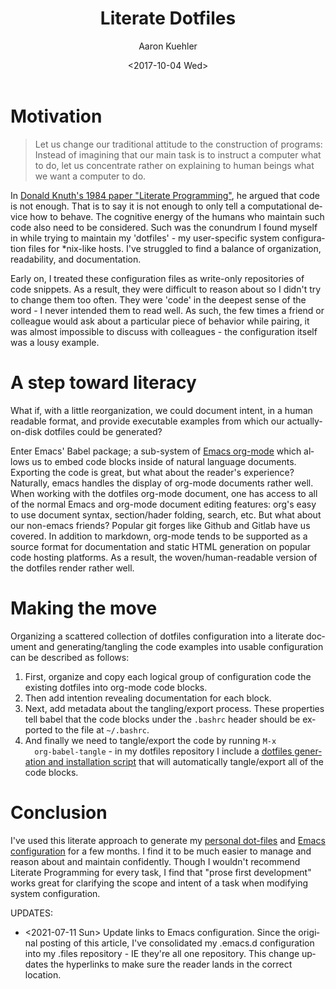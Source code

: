 #+TITLE:       Literate Dotfiles
#+AUTHOR:      Aaron Kuehler
#+DATE:        <2017-10-04 Wed>
#+URI:         /blog/%y/%m/%d/literate-dotfiles
#+KEYWORDS:    literate programming, dotfiles, configuration, emacs, org-mode, org-babel
#+TAGS:        software, devops
#+LANGUAGE:    en
#+OPTIONS:     H:3 num:nil toc:nil \n:nil ::t |:t ^:nil -:nil f:t *:t <:t
#+DESCRIPTION:  An attempt to bring order and maintainability to user environment configuration

* Motivation

#+BEGIN_QUOTE
Let us change our traditional attitude to the construction of programs:
Instead of imagining that our main task is to instruct a computer what
to do, let us concentrate rather on explaining to human beings what we
want a computer to do.
#+END_QUOTE

In [[http://www.literateprogramming.com/knuthweb.pdf][Donald Knuth's 1984 paper "Literate Programming"]], he argued that code
is not enough. That is to say it is not enough to only tell a
computational device how to behave. The cognitive energy of the humans
who maintain such code also need to be considered. Such was the
conundrum I found myself in while trying to maintain my 'dotfiles' - my
user-specific system configuration files for *nix-like hosts. I've
struggled to find a balance of organization, readability, and
documentation.

Early on, I treated these configuration files as write-only repositories
of code snippets. As a result, they were difficult to reason about so I
didn't try to change them too often. They were 'code' in the deepest
sense of the word - I never intended them to read well. As such, the few
times a friend or colleague would ask about a particular piece of
behavior while pairing, it was almost impossible to discuss with
colleagues - the configuration itself was a lousy example.

* A step toward literacy

What if, with a little reorganization, we could document intent, in a
human readable format, and provide executable examples from which our
actually-on-disk dotfiles could be generated?

Enter Emacs' Babel package; a sub-system of [[http://orgmode.org/][Emacs org-mode]] which allows
us to embed code blocks inside of natural language documents. Exporting
the code is great, but what about the reader's experience? Naturally,
emacs handles the display of org-mode documents rather well. When
working with the dotfiles org-mode document, one has access to all of
the normal Emacs and org-mode document editing features: org's easy to
use document syntax, section/hader folding, search, etc. But what about
our non-emacs friends? Popular git forges like Github and Gitlab have us
covered. In addition to markdown, org-mode tends to be supported as a
source format for documentation and static HTML generation on popular
code hosting platforms. As a result, the woven/human-readable version of
the dotfiles render rather well.

* Making the move

Organizing a scattered collection of dotfiles configuration into a
literate document and generating/tangling the code examples into usable
configuration can be described as follows:

1. First, organize and copy each logical group of configuration code the
   existing dotfiles into org-mode code blocks.
2. Then add intention revealing documentation for each block.
3. Next, add metadata about the tangling/export process. These
   properties tell babel that the code blocks under the =.bashrc= header
   should be exported to the file at =~/.bashrc=.
4. And finally we need to tangle/export the code by running =M-x
   org-babel-tangle= - in my dotfiles repository I include a [[https://github.com/indiebrain/.files/blob/71d302e097483dd878e76ff4cf53372bdf184523/install.sh][dotfiles
   generation and installation script]] that will automatically
   tangle/export all of the code blocks.

* Conclusion

I've used this literate approach to generate my [[https://github.com/indiebrain/.files/][personal dot-files]] and
[[https://github.com/indiebrain/.files/tree/3f3231bc73651018a8faf717fd72a5765d148c25/emacs/.emacs.d][Emacs configuration]] for a few months. I find it to be much easier to
manage and reason about and maintain confidently. Though I wouldn't
recommend Literate Programming for every task, I find that "prose first
development" works great for clarifying the scope and intent of a task
when modifying system configuration.

UPDATES:

- <2021-07-11 Sun> Update links to Emacs configuration. Since the
  original posting of this article, I've consolidated my .emacs.d
  configuration into my .files repository - IE they're all one
  repository. This change updates the hyperlinks to make sure the reader
  lands in the correct location.
